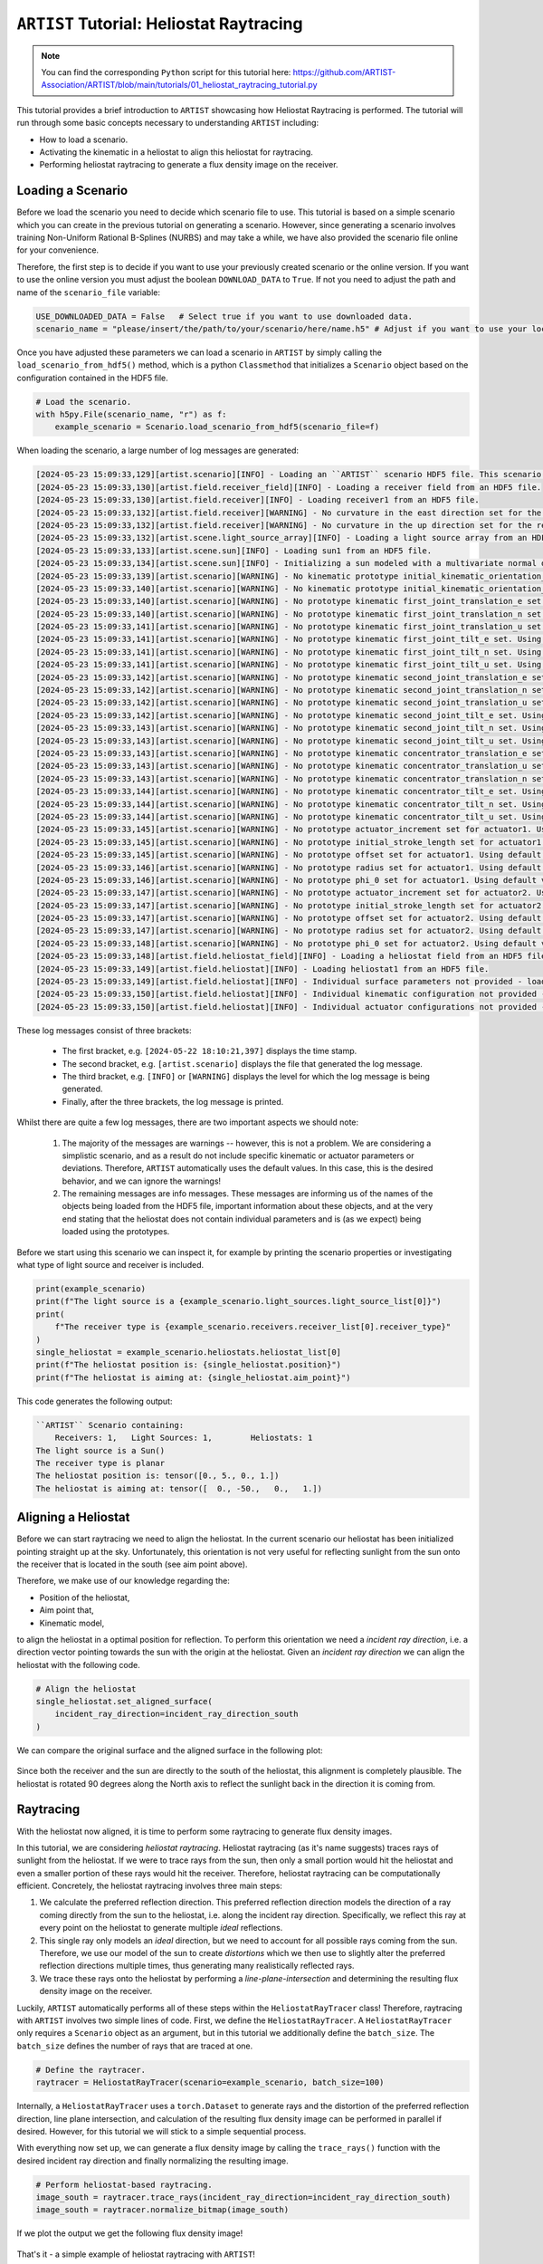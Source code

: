 .. heliostat_raytracing:

``ARTIST`` Tutorial: Heliostat Raytracing
=========================================

.. note::
    You can find the corresponding ``Python`` script for this tutorial here:
    https://github.com/ARTIST-Association/ARTIST/blob/main/tutorials/01_heliostat_raytracing_tutorial.py

This tutorial provides a brief introduction to ``ARTIST`` showcasing how Heliostat Raytracing is performed. The tutorial
will run through some basic concepts necessary to understanding ``ARTIST`` including:

- How to load a scenario.
- Activating the kinematic in a heliostat to align this heliostat for raytracing.
- Performing heliostat raytracing to generate a flux density image on the receiver.

Loading a Scenario
------------------
Before we load the scenario you need to decide which scenario file to use. This tutorial is based on a simple scenario
which you can create in the previous tutorial on generating a scenario. However, since generating a scenario involves
training Non-Uniform Rational B-Splines (NURBS) and may take a while, we have also provided the scenario file online
for your convenience.

Therefore, the first step is to decide if you want to use your previously created scenario or the online version. If
you want to use the online version you must adjust the boolean ``DOWNLOAD_DATA`` to ``True``. If not you need to adjust
the path and name of the ``scenario_file`` variable:

.. code-block::

    USE_DOWNLOADED_DATA = False   # Select true if you want to use downloaded data.
    scenario_name = "please/insert/the/path/to/your/scenario/here/name.h5" # Adjust if you want to use your local scenario.

Once you have adjusted these parameters we can load a scenario in ``ARTIST`` by simply calling the
``load_scenario_from_hdf5()`` method, which is a python ``Classmethod`` that initializes a ``Scenario`` object based on
the configuration contained in the HDF5 file.

.. code-block::

    # Load the scenario.
    with h5py.File(scenario_name, "r") as f:
        example_scenario = Scenario.load_scenario_from_hdf5(scenario_file=f)

When loading the scenario, a large number of log messages are generated:

.. code-block::

    [2024-05-23 15:09:33,129][artist.scenario][INFO] - Loading an ``ARTIST`` scenario HDF5 file. This scenario file is version 1.0.
    [2024-05-23 15:09:33,130][artist.field.receiver_field][INFO] - Loading a receiver field from an HDF5 file.
    [2024-05-23 15:09:33,130][artist.field.receiver][INFO] - Loading receiver1 from an HDF5 file.
    [2024-05-23 15:09:33,132][artist.field.receiver][WARNING] - No curvature in the east direction set for the receiver!
    [2024-05-23 15:09:33,132][artist.field.receiver][WARNING] - No curvature in the up direction set for the receiver!
    [2024-05-23 15:09:33,132][artist.scene.light_source_array][INFO] - Loading a light source array from an HDF5 file.
    [2024-05-23 15:09:33,133][artist.scene.sun][INFO] - Loading sun1 from an HDF5 file.
    [2024-05-23 15:09:33,134][artist.scene.sun][INFO] - Initializing a sun modeled with a multivariate normal distribution.
    [2024-05-23 15:09:33,139][artist.scenario][WARNING] - No kinematic prototype initial_kinematic_orientation_offset_n set.Using default values!
    [2024-05-23 15:09:33,140][artist.scenario][WARNING] - No kinematic prototype initial_kinematic_orientation_offset_u set.Using default values!
    [2024-05-23 15:09:33,140][artist.scenario][WARNING] - No prototype kinematic first_joint_translation_e set. Using default values!
    [2024-05-23 15:09:33,140][artist.scenario][WARNING] - No prototype kinematic first_joint_translation_n set. Using default values!
    [2024-05-23 15:09:33,141][artist.scenario][WARNING] - No prototype kinematic first_joint_translation_u set. Using default values!
    [2024-05-23 15:09:33,141][artist.scenario][WARNING] - No prototype kinematic first_joint_tilt_e set. Using default values!
    [2024-05-23 15:09:33,141][artist.scenario][WARNING] - No prototype kinematic first_joint_tilt_n set. Using default values!
    [2024-05-23 15:09:33,141][artist.scenario][WARNING] - No prototype kinematic first_joint_tilt_u set. Using default values!
    [2024-05-23 15:09:33,142][artist.scenario][WARNING] - No prototype kinematic second_joint_translation_e set. Using default values!
    [2024-05-23 15:09:33,142][artist.scenario][WARNING] - No prototype kinematic second_joint_translation_n set. Using default values!
    [2024-05-23 15:09:33,142][artist.scenario][WARNING] - No prototype kinematic second_joint_translation_u set. Using default values!
    [2024-05-23 15:09:33,142][artist.scenario][WARNING] - No prototype kinematic second_joint_tilt_e set. Using default values!
    [2024-05-23 15:09:33,143][artist.scenario][WARNING] - No prototype kinematic second_joint_tilt_n set. Using default values!
    [2024-05-23 15:09:33,143][artist.scenario][WARNING] - No prototype kinematic second_joint_tilt_u set. Using default values!
    [2024-05-23 15:09:33,143][artist.scenario][WARNING] - No prototype kinematic concentrator_translation_e set. Using default values!
    [2024-05-23 15:09:33,143][artist.scenario][WARNING] - No prototype kinematic concentrator_translation_u set. Using default values!
    [2024-05-23 15:09:33,143][artist.scenario][WARNING] - No prototype kinematic concentrator_translation_n set. Using default values!
    [2024-05-23 15:09:33,144][artist.scenario][WARNING] - No prototype kinematic concentrator_tilt_e set. Using default values!
    [2024-05-23 15:09:33,144][artist.scenario][WARNING] - No prototype kinematic concentrator_tilt_n set. Using default values!
    [2024-05-23 15:09:33,144][artist.scenario][WARNING] - No prototype kinematic concentrator_tilt_u set. Using default values!
    [2024-05-23 15:09:33,145][artist.scenario][WARNING] - No prototype actuator_increment set for actuator1. Using default values!
    [2024-05-23 15:09:33,145][artist.scenario][WARNING] - No prototype initial_stroke_length set for actuator1. Using default values!
    [2024-05-23 15:09:33,145][artist.scenario][WARNING] - No prototype offset set for actuator1. Using default values!
    [2024-05-23 15:09:33,146][artist.scenario][WARNING] - No prototype radius set for actuator1. Using default values!
    [2024-05-23 15:09:33,146][artist.scenario][WARNING] - No prototype phi_0 set for actuator1. Using default values!
    [2024-05-23 15:09:33,147][artist.scenario][WARNING] - No prototype actuator_increment set for actuator2. Using default values!
    [2024-05-23 15:09:33,147][artist.scenario][WARNING] - No prototype initial_stroke_length set for actuator2. Using default values!
    [2024-05-23 15:09:33,147][artist.scenario][WARNING] - No prototype offset set for actuator2. Using default values!
    [2024-05-23 15:09:33,147][artist.scenario][WARNING] - No prototype radius set for actuator2. Using default values!
    [2024-05-23 15:09:33,148][artist.scenario][WARNING] - No prototype phi_0 set for actuator2. Using default values!
    [2024-05-23 15:09:33,148][artist.field.heliostat_field][INFO] - Loading a heliostat field from an HDF5 file.
    [2024-05-23 15:09:33,149][artist.field.heliostat][INFO] - Loading heliostat1 from an HDF5 file.
    [2024-05-23 15:09:33,149][artist.field.heliostat][INFO] - Individual surface parameters not provided - loading a heliostat with the surface prototype.
    [2024-05-23 15:09:33,150][artist.field.heliostat][INFO] - Individual kinematic configuration not provided - loading a heliostat with the kinematic prototype.
    [2024-05-23 15:09:33,150][artist.field.heliostat][INFO] - Individual actuator configurations not provided - loading a heliostat with the actuator prototype.

These log messages consist of three brackets:

   - The first bracket, e.g. ``[2024-05-22 18:10:21,397]`` displays the time stamp.
   - The second bracket, e.g. ``[artist.scenario]`` displays the file that generated the log message.
   - The third bracket, e.g. ``[INFO]`` or ``[WARNING]`` displays the level for which the log message is being generated.
   - Finally, after the three brackets, the log message is printed.

Whilst there are quite a few log messages, there are two important aspects we should note:

   1. The majority of the messages are warnings -- however, this is not a problem. We are considering a simplistic
      scenario, and as a result do not include specific kinematic or actuator parameters or deviations. Therefore,
      ``ARTIST`` automatically uses the default values. In this case, this is the desired behavior, and we can ignore the
      warnings!
   2. The remaining messages are info messages. These messages are informing us of the names of the objects being
      loaded from the HDF5 file, important information about these objects, and at the very end stating that the
      heliostat does not contain individual parameters and is (as we expect) being loaded using the prototypes.

Before we start using this scenario we can inspect it, for example by printing the scenario properties or investigating
what type of light source and receiver is included.

.. code-block::

    print(example_scenario)
    print(f"The light source is a {example_scenario.light_sources.light_source_list[0]}")
    print(
        f"The receiver type is {example_scenario.receivers.receiver_list[0].receiver_type}"
    )
    single_heliostat = example_scenario.heliostats.heliostat_list[0]
    print(f"The heliostat position is: {single_heliostat.position}")
    print(f"The heliostat is aiming at: {single_heliostat.aim_point}")

This code generates the following output:

.. code-block::

    ``ARTIST`` Scenario containing:
        Receivers: 1, 	Light Sources: 1,	 Heliostats: 1
    The light source is a Sun()
    The receiver type is planar
    The heliostat position is: tensor([0., 5., 0., 1.])
    The heliostat is aiming at: tensor([  0., -50.,   0.,   1.])



Aligning a Heliostat
--------------------
Before we can start raytracing we need to align the heliostat. In the current scenario our heliostat has been
initialized pointing straight up at the sky. Unfortunately, this orientation is not very useful for reflecting
sunlight from the sun onto the receiver that is located in the south (see aim point above).

Therefore, we make use of our knowledge regarding the:

- Position of the heliostat,
- Aim point that,
- Kinematic model,

to align the heliostat in a optimal position for reflection. To perform this orientation we need a *incident ray
direction*, i.e. a direction vector pointing towards the sun with the origin at the heliostat. Given an *incident ray
direction* we can align the heliostat with the following code.

.. code-block::

    # Align the heliostat
    single_heliostat.set_aligned_surface(
        incident_ray_direction=incident_ray_direction_south
    )

We can compare the original surface and the aligned surface in the following plot:

.. figure:: ./images/tutorial_surface.png
   :width: 100 %
   :align: center

Since both the receiver and the sun are directly to the south of the heliostat, this alignment is completely plausible.
The heliostat is rotated 90 degrees along the North axis to reflect the sunlight back in the direction it is coming
from.

Raytracing
----------
With the heliostat now aligned, it is time to perform some raytracing to generate flux density images.

In this tutorial, we are considering *heliostat raytracing*. Heliostat raytracing (as it's name suggests) traces rays
of sunlight from the heliostat. If we were to trace rays from the sun, then only a small portion would hit the heliostat
and even a smaller portion of these rays would hit the receiver. Therefore, heliostat raytracing can be computationally
efficient. Concretely, the heliostat raytracing involves three main steps:

1. We calculate the preferred reflection direction. This preferred reflection direction models the direction of a ray
   coming directly from the sun to the heliostat, i.e. along the incident ray direction. Specifically, we reflect this
   ray at every point on the heliostat to generate multiple *ideal* reflections.
2. This single ray only models an *ideal* direction, but we need to account for all possible rays coming from the sun.
   Therefore, we use our model of the sun to create *distortions* which we then use to slightly alter the preferred
   reflection directions multiple times, thus generating many realistically reflected rays.
3. We trace these rays onto the heliostat by performing a *line-plane-intersection* and determining the resulting flux
   density image on the receiver.

Luckily, ``ARTIST`` automatically performs all of these steps within the ``HeliostatRayTracer`` class! Therefore, raytracing
with ``ARTIST`` involves two simple lines of code. First, we define the ``HeliostatRayTracer``. A ``HeliostatRayTracer``
only requires a ``Scenario`` object as an argument, but in this tutorial we additionally define the ``batch_size``.
The ``batch_size`` defines the number of rays that are traced at one.

.. code-block::

    # Define the raytracer.
    raytracer = HeliostatRayTracer(scenario=example_scenario, batch_size=100)

Internally, a ``HeliostatRayTracer`` uses a ``torch.Dataset`` to generate rays and the distortion of the preferred
reflection direction, line plane intersection, and calculation of the resulting flux density image can be performed
in parallel if desired. However, for this tutorial we will stick to a simple sequential process.

With everything now set up, we can generate a flux density image by calling the ``trace_rays()`` function with the
desired incident ray direction and finally normalizing the resulting image.

.. code-block::

    # Perform heliostat-based raytracing.
    image_south = raytracer.trace_rays(incident_ray_direction=incident_ray_direction_south)
    image_south = raytracer.normalize_bitmap(image_south)

If we plot the output we get the following flux density image!

.. figure:: ./images/tutorial_south_flux.png
   :width: 80 %
   :align: center

That's it - a simple example of heliostat raytracing with ``ARTIST``!

Of course, this one scenario is capable of performing raytracing for any incident ray direction. For example, we can consider
three further incident ray directions and perform raytracing using a helper function that combines alignment and
raytracing with the following code:

.. code-block::

    # Define light directions.
    incident_ray_direction_east = torch.tensor([1.0, 0.0, 0.0, 0.0])
    incident_ray_direction_west = torch.tensor([-1.0, 0.0, 0.0, 0.0])
    incident_ray_direction_above = torch.tensor([0.0, 0.0, 1.0, 0.0])

    # Perform alignment and raytracing to generate flux density images.
    image_east = align_and_trace_rays(light_direction=incident_ray_direction_east)
    image_west = align_and_trace_rays(light_direction=incident_ray_direction_west)
    image_above = align_and_trace_rays(light_direction=incident_ray_direction_above)

If we were to now plot the results of all four considered incident ray directions we get the following image:

.. figure:: ./images/tutorial_multiple_flux.png
   :width: 100 %
   :align: center
